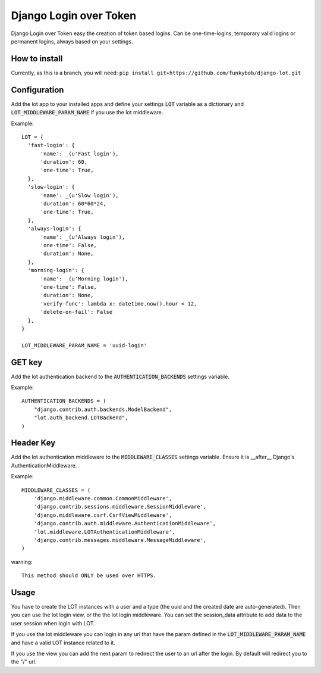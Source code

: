 Django Login over Token
=======================

.. image:: https://travis-ci.org/funkybob/django-lot.png?branch=master
    :target: https://travis-ci.org/funkybob/django-lot

.. image:: https://coveralls.io/repos/funkybob/django-lot/badge.png?branch=master
    :target: https://coveralls.io/r/funkybob/django-lot?branch=master

.. image:: https://pypip.in/v/django-lot/badge.png
    :target: https://crate.io/packages/django-lot

.. image:: https://pypip.in/d/django-lot/badge.png
    :target: https://crate.io/packages/django-lot

Django Login over Token easy the creation of token based logins. Can be
one-time-logins, temporary valid logins or permanent logins, always based on
your settings.

How to install
--------------

Currently, as this is a branch, you will need: ``pip install git+https://github.com/funkybob/django-lot.git``


Configuration
-------------

Add the lot app to your installed apps and define your settings :code:`LOT`
variable as a dictionary and :code:`LOT_MIDDLEWARE_PARAM_NAME` if you use the
lot middleware.

Example::

  LOT = {
    'fast-login': {
        'name': _(u'Fast login'),
        'duration': 60,
        'one-time': True,
    },
    'slow-login': {
        'name': _(u'Slow login'),
        'duration': 60*60*24,
        'one-time': True,
    },
    'always-login': {
        'name': _(u'Always login'),
        'one-time': False,
        'duration': None,
    },
    'morning-login': {
        'name': _(u'Morning login'),
        'one-time': False,
        'duration': None,
        'verify-func': lambda x: datetime.now().hour < 12,
        'delete-on-fail': False
    },
  }

  LOT_MIDDLEWARE_PARAM_NAME = 'uuid-login'

GET key
-------

Add the lot authentication backend to the :code:`AUTHENTICATION_BACKENDS`
settings variable.

Example::

  AUTHENTICATION_BACKENDS = (
      "django.contrib.auth.backends.ModelBackend",
      "lot.auth_backend.LOTBackend",
  )


Header Key
----------

Add the lot authentication middleware to the :code:`MIDDLEWARE_CLASSES`
settings variable.  Ensure it is __after__ Django's AuthenticationMiddleware.

Example::

    MIDDLEWARE_CLASSES = (
        'django.middleware.common.CommonMiddleware',
        'django.contrib.sessions.middleware.SessionMiddleware',
        'django.middleware.csrf.CsrfViewMiddleware',
        'django.contrib.auth.middleware.AuthenticationMiddleware',
        'lot.middleware.LOTAuthenticationMiddleware',
        'django.contrib.messages.middleware.MessageMiddleware',
    )

warning::

   This method should ONLY be used over HTTPS.

Usage
-----

You have to create the LOT instances with a user and a type (the uuid and the
created date are auto-generated). Then you can use the lot login view, or the
the lot login middleware. You can set the session_data attribute to add data
to the user session when login with LOT.

If you use the lot middleware you can login in any url that have the param
defined in the :code:`LOT_MIDDLEWARE_PARAM_NAME` and have a valid LOT instance
related to it.

If you use the view you can add the next param to redirect the user to an url
after the login. By default will redirect you to the "/" url.
